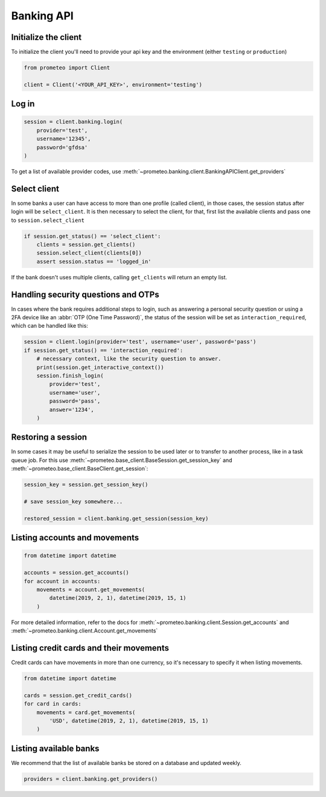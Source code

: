 Banking API
===========


Initialize the client
---------------------

To initialize the client you'll need to provide your api key and the environment (either ``testing`` or ``production``)

.. code-block:: python

    from prometeo import Client

    client = Client('<YOUR_API_KEY>', environment='testing')


Log in
------


.. code-block:: python

    session = client.banking.login(
        provider='test',
        username='12345',
        password='gfdsa'
    )


To get a list of available provider codes, use :meth:`~prometeo.banking.client.BankingAPIClient.get_providers`


Select client
-------------

In some banks a user can have access to more than one profile (called client), in those cases, the session status after login will be ``select_client``. It is then necessary to select the client, for that, first list the available clients and pass one to ``session.select_client``

.. code-block:: python

   if session.get_status() == 'select_client':
       clients = session.get_clients()
       session.select_client(clients[0])
       assert session.status == 'logged_in'


If the bank doesn't uses multiple clients, calling ``get_clients`` will return an empty list.


Handling security questions and OTPs
------------------------------------

In cases where the bank requires additional steps to login, such as answering a personal security question or using a 2FA device like an :abbr:`OTP (One Time Password)`, the status of the session will be set as ``interaction_required``, which can be handled like this:

.. code-block:: python

   session = client.login(provider='test', username='user', password='pass')
   if session.get_status() == 'interaction_required':
       # necessary context, like the security question to answer.
       print(session.get_interactive_context())
       session.finish_login(
           provider='test',
           username='user',
           password='pass',
           answer='1234',
       )


Restoring a session
-------------------

In some cases it may be useful to serialize the session to be used later or to transfer to another process, like in a task queue job. For this use :meth:`~prometeo.base_client.BaseSession.get_session_key` and :meth:`~prometeo.base_client.BaseClient.get_session`:

.. code-block:: python

   session_key = session.get_session_key()

   # save session_key somewhere...

   restored_session = client.banking.get_session(session_key)


Listing accounts and movements
------------------------------

.. code-block:: python

   from datetime import datetime

   accounts = session.get_accounts()
   for account in accounts:
       movements = account.get_movements(
           datetime(2019, 2, 1), datetime(2019, 15, 1)
       )


For more detailed information, refer to the docs for :meth:`~prometeo.banking.client.Session.get_accounts` and :meth:`~prometeo.banking.client.Account.get_movements`


Listing credit cards and their movements
----------------------------------------

Credit cards can have movements in more than one currency, so it's necessary to specify it when listing movements.

.. code-block:: python

   from datetime import datetime

   cards = session.get_credit_cards()
   for card in cards:
       movements = card.get_movements(
           'USD', datetime(2019, 2, 1), datetime(2019, 15, 1)
       )


Listing available banks
-----------------------

We recommend that the list of available banks be stored on a database and updated weekly.

.. code-block:: python

   providers = client.banking.get_providers()
